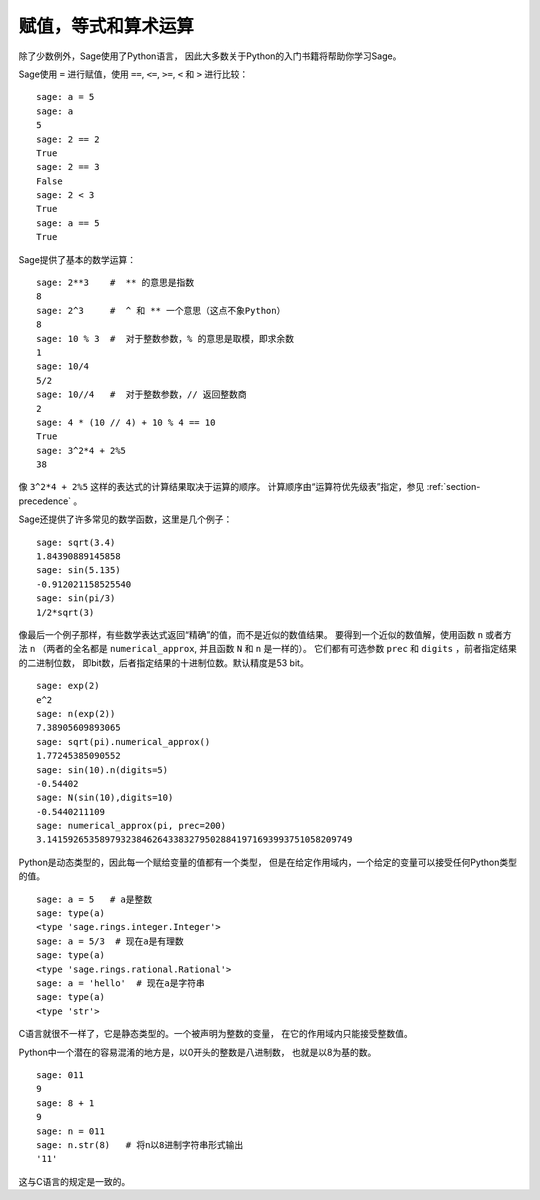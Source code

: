
赋值，等式和算术运算
====================================

除了少数例外，Sage使用了Python语言，
因此大多数关于Python的入门书籍将帮助你学习Sage。

Sage使用 ``=`` 进行赋值，使用 ``==``, ``<=``, ``>=``, ``<`` 和 ``>``
进行比较：

::

    sage: a = 5
    sage: a
    5
    sage: 2 == 2
    True
    sage: 2 == 3
    False
    sage: 2 < 3
    True
    sage: a == 5
    True

Sage提供了基本的数学运算：

::

    sage: 2**3    #  ** 的意思是指数
    8
    sage: 2^3     #  ^ 和 ** 一个意思（这点不象Python）
    8
    sage: 10 % 3  #  对于整数参数，% 的意思是取模，即求余数
    1
    sage: 10/4
    5/2
    sage: 10//4   #  对于整数参数，// 返回整数商
    2
    sage: 4 * (10 // 4) + 10 % 4 == 10
    True
    sage: 3^2*4 + 2%5
    38

像 ``3^2*4 + 2%5`` 这样的表达式的计算结果取决于运算的顺序。
计算顺序由“运算符优先级表”指定，参见 :ref:`section-precedence` 。

Sage还提供了许多常见的数学函数，这里是几个例子：

::

    sage: sqrt(3.4)
    1.84390889145858
    sage: sin(5.135)
    -0.912021158525540
    sage: sin(pi/3)
    1/2*sqrt(3)

像最后一个例子那样，有些数学表达式返回“精确”的值，而不是近似的数值结果。
要得到一个近似的数值解，使用函数 ``n`` 或者方法 ``n``
（两者的全名都是 ``numerical_approx``, 并且函数 ``N`` 和 ``n`` 是一样的）。
它们都有可选参数 ``prec`` 和 ``digits`` ，前者指定结果的二进制位数，
即bit数，后者指定结果的十进制位数。默认精度是53 bit。

::

    sage: exp(2)
    e^2
    sage: n(exp(2))
    7.38905609893065
    sage: sqrt(pi).numerical_approx()
    1.77245385090552
    sage: sin(10).n(digits=5)
    -0.54402
    sage: N(sin(10),digits=10)
    -0.5440211109
    sage: numerical_approx(pi, prec=200)
    3.1415926535897932384626433832795028841971693993751058209749

Python是动态类型的，因此每一个赋给变量的值都有一个类型，
但是在给定作用域内，一个给定的变量可以接受任何Python类型的值。

::

    sage: a = 5   # a是整数
    sage: type(a)
    <type 'sage.rings.integer.Integer'>
    sage: a = 5/3  # 现在a是有理数
    sage: type(a)
    <type 'sage.rings.rational.Rational'>
    sage: a = 'hello'  # 现在a是字符串
    sage: type(a)
    <type 'str'>

C语言就很不一样了，它是静态类型的。一个被声明为整数的变量，
在它的作用域内只能接受整数值。

Python中一个潜在的容易混淆的地方是，以0开头的整数是八进制数，
也就是以8为基的数。

::

    sage: 011
    9
    sage: 8 + 1
    9
    sage: n = 011
    sage: n.str(8)   # 将n以8进制字符串形式输出
    '11'

这与C语言的规定是一致的。
